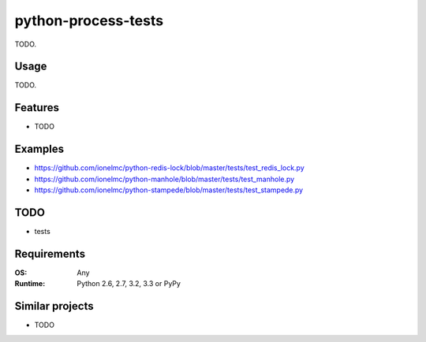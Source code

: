 ============================
    python-process-tests
============================

.. image:: https://badge.fury.io/py/process-tests.png
    :alt: PYPI Package
    :target: https://pypi.python.org/pypi/process-tests

TODO.

Usage
=====

TODO.

Features
========

* TODO

Examples
========

* https://github.com/ionelmc/python-redis-lock/blob/master/tests/test_redis_lock.py
* https://github.com/ionelmc/python-manhole/blob/master/tests/test_manhole.py
* https://github.com/ionelmc/python-stampede/blob/master/tests/test_stampede.py

TODO
====

* tests

Requirements
============

:OS: Any
:Runtime: Python 2.6, 2.7, 3.2, 3.3 or PyPy

Similar projects
================

* TODO
